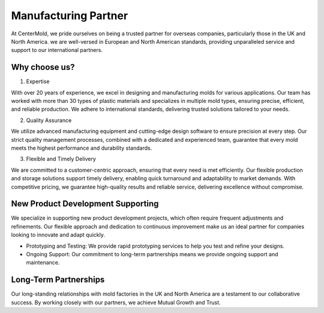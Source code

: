.. mold documentation master file, created by
   sphinx-quickstart on Sat Jun 15 15:24:46 2024.
   You can adapt this file completely to your liking, but it should at least
   contain the root `toctree` directive.

.. _Mold-partner:

==================================
Manufacturing Partner
==================================

At CenterMold, we pride ourselves on being a trusted partner for overseas companies, particularly those in the UK and North America. we are well-versed in European and North American standards, providing unparalleled service and support to our international partners.

Why choose us?
---------------------------
.. raw:: html

   <div style="margin-bottom: 20px;"></div>
.. image:: _static/why.svg
   :align: center

.. raw:: html

   <div style="margin-bottom: 20px;"></div>


1. Expertise

With over 20 years of experience, we excel in designing and manufacturing molds for various applications. Our team has worked with more than 30 types of plastic materials and specializes in multiple mold types, ensuring precise, efficient, and reliable production. We adhere to international standards, delivering trusted solutions tailored to your needs.

2. Quality Assurance

We utilize advanced manufacturing equipment and cutting-edge design software to ensure precision at every step. Our strict quality management processes, combined with a dedicated and experienced team, guarantee that every mold meets the highest performance and durability standards.

3. Flexible and Timely Delivery

We are committed to a customer-centric approach, ensuring that every need is met efficiently. Our flexible production and storage solutions support timely delivery, enabling quick turnaround and adaptability to market demands. With competitive pricing, we guarantee high-quality results and reliable service, delivering excellence without compromise.

New Product Development Supporting
-----------------------------------
We specialize in supporting new product development projects, which often require frequent adjustments and refinements. Our flexible approach and dedication to continuous improvement make us an ideal partner for companies looking to innovate and adapt quickly.

- Prototyping and Testing: We provide rapid prototyping services to help you test and refine your designs.
- Ongoing Support: Our commitment to long-term partnerships means we provide ongoing support and maintenance.

Long-Term Partnerships
-------------------------
.. raw:: html

   <div style="margin-bottom: 20px;"></div>
.. image:: _static/testimonials.svg
   :align: center

.. raw:: html

   <div style="margin-bottom: 20px;"></div>

Our long-standing relationships with mold factories in the UK and North America are a testament to our collaborative success. By working closely with our partners, we achieve Mutual Growth and Trust.







.. raw:: html

   <a href="_static/RFQ.pdf" style="
      display: inline-block;
      padding: 15px 30px;  /* 增加内边距，使按钮更大 */
      background-color: #2980B9;
      color: white;
      text-align: center;
      text-decoration: none;
      border-radius: 5px;
      position: fixed;
      right: 0;
      top: 50%;
      transform: translateY(-50%);
      margin-right: 10px;
      font-size: 18px;  /* 增加字体大小 */
      line-height: 20px;">
      Get Instant Quote
   </a>
